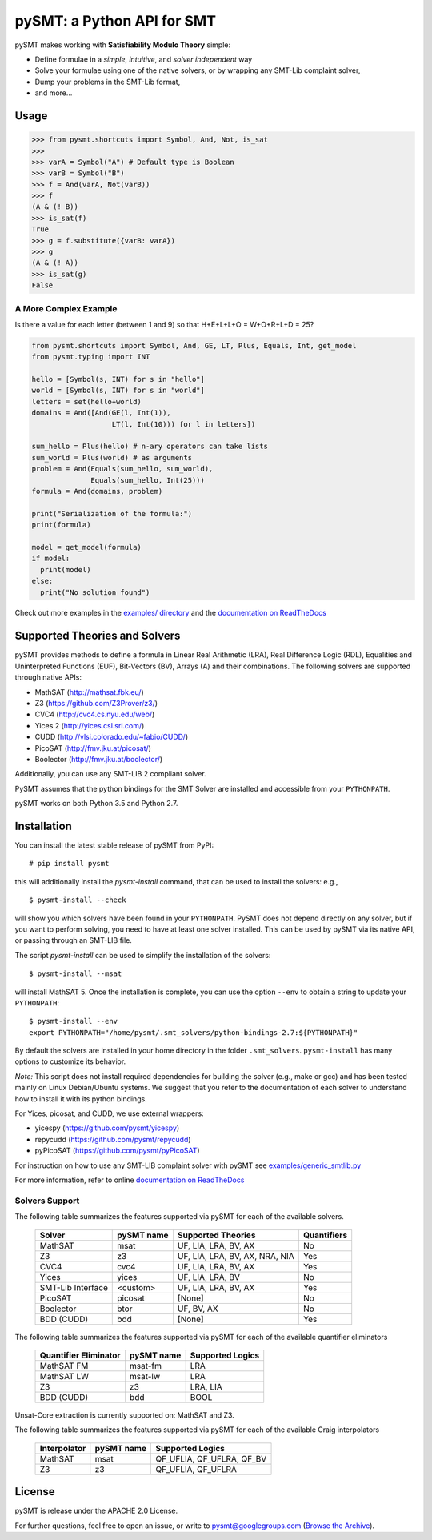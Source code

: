 ===========================
pySMT: a Python API for SMT
===========================

.. image:: https://travis-ci.org/pysmt/pysmt.svg?branch=master
           :target: https://travis-ci.org/pysmt/pysmt
           :alt: Build Status

.. image:: https://coveralls.io/repos/github/pysmt/pysmt/badge.svg
           :target: https://coveralls.io/github/pysmt/pysmt
           :alt: Coverage

.. image:: https://readthedocs.org/projects/pysmt/badge/?version=latest
           :target: https://pysmt.readthedocs.io/en/latest/
           :alt: Documentation Status

.. image:: https://img.shields.io/pypi/v/pysmt.svg
           :target: https://pypi.python.org/pypi/pySMT/
           :alt: Latest PyPI version

.. image:: https://img.shields.io/pypi/l/pysmt.svg
           :target: /LICENSE
           :alt: Apache License
.. image:: https://img.shields.io/badge/Browse%20the%20Archive-Google%20groups-orange.svg
           :target: https://groups.google.com/d/forum/pysmt
           :alt: Google groups


pySMT makes working with **Satisfiability Modulo Theory** simple:

* Define formulae in a *simple*, *intuitive*, and *solver independent* way
* Solve your formulae using one of the native solvers, or by wrapping
  any SMT-Lib complaint solver,
* Dump your problems in the SMT-Lib format,
* and more...

.. image:: https://cdn.rawgit.com/pysmt/pysmt/master/docs/architecture.svg
           :alt: PySMT Architecture Overview

Usage
=====

.. code:: python

   >>> from pysmt.shortcuts import Symbol, And, Not, is_sat
   >>>
   >>> varA = Symbol("A") # Default type is Boolean
   >>> varB = Symbol("B")
   >>> f = And(varA, Not(varB))
   >>> f
   (A & (! B))
   >>> is_sat(f)
   True
   >>> g = f.substitute({varB: varA})
   >>> g
   (A & (! A))
   >>> is_sat(g)
   False


A More Complex Example
----------------------

Is there a value for each letter (between 1 and 9) so that H+E+L+L+O = W+O+R+L+D = 25?

.. code:: python

  from pysmt.shortcuts import Symbol, And, GE, LT, Plus, Equals, Int, get_model
  from pysmt.typing import INT

  hello = [Symbol(s, INT) for s in "hello"]
  world = [Symbol(s, INT) for s in "world"]
  letters = set(hello+world)
  domains = And([And(GE(l, Int(1)),
                     LT(l, Int(10))) for l in letters])

  sum_hello = Plus(hello) # n-ary operators can take lists
  sum_world = Plus(world) # as arguments
  problem = And(Equals(sum_hello, sum_world),
                Equals(sum_hello, Int(25)))
  formula = And(domains, problem)

  print("Serialization of the formula:")
  print(formula)

  model = get_model(formula)
  if model:
    print(model)
  else:
    print("No solution found")

Check out more examples in the `examples/ directory
</examples>`_ and the `documentation on ReadTheDocs <http://pysmt.readthedocs.io>`_

Supported Theories and Solvers
==============================

pySMT provides methods to define a formula in Linear Real Arithmetic
(LRA), Real Difference Logic (RDL), Equalities and Uninterpreted
Functions (EUF), Bit-Vectors (BV), Arrays (A) and their
combinations. The following solvers are supported through native APIs:

* MathSAT (http://mathsat.fbk.eu/)
* Z3 (https://github.com/Z3Prover/z3/)
* CVC4 (http://cvc4.cs.nyu.edu/web/)
* Yices 2 (http://yices.csl.sri.com/)
* CUDD (http://vlsi.colorado.edu/~fabio/CUDD/)
* PicoSAT (http://fmv.jku.at/picosat/)
* Boolector (http://fmv.jku.at/boolector/)

Additionally, you can use any SMT-LIB 2 compliant solver.

PySMT assumes that the python bindings for the SMT Solver are
installed and accessible from your ``PYTHONPATH``.

pySMT works on both Python 3.5 and Python 2.7.

Installation
============
You can install the latest stable release of pySMT from PyPI::

  # pip install pysmt

this will additionally install the *pysmt-install* command, that can
be used to install the solvers: e.g., ::

  $ pysmt-install --check

will show you which solvers have been found in your ``PYTHONPATH``.
PySMT does not depend directly on any solver, but if you want to
perform solving, you need to have at least one solver installed. This
can be used by pySMT via its native API, or passing through an SMT-LIB
file.

The script *pysmt-install* can be used to simplify the installation of the solvers::

 $ pysmt-install --msat

will install MathSAT 5. Once the installation is complete, you
can use the option ``--env`` to obtain a string to update your
``PYTHONPATH``::

  $ pysmt-install --env
  export PYTHONPATH="/home/pysmt/.smt_solvers/python-bindings-2.7:${PYTHONPATH}"

By default the solvers are installed in your home directory in the
folder ``.smt_solvers``. ``pysmt-install`` has many options to
customize its behavior.

*Note:* This script does not install required
dependencies for building the solver (e.g., make or gcc) and has been
tested mainly on Linux Debian/Ubuntu systems. We suggest that you
refer to the documentation of each solver to understand how to install
it with its python bindings. 

For Yices, picosat, and CUDD, we use external wrappers:

- yicespy (https://github.com/pysmt/yicespy)
- repycudd (https://github.com/pysmt/repycudd)
- pyPicoSAT (https://github.com/pysmt/pyPicoSAT)

For instruction on how to use any SMT-LIB complaint solver with pySMT
see `examples/generic_smtlib.py </examples/generic_smtlib.py>`_

For more information, refer to online `documentation on ReadTheDocs <http://pysmt.readthedocs.io>`_

Solvers Support
---------------

The following table summarizes the features supported via pySMT for
each of the available solvers.

 +------------------+------------+--------------------------------+------------+
 | Solver           | pySMT name |  Supported Theories            | Quantifiers|
 +==================+============+================================+============+
 | MathSAT          |   msat     | UF, LIA, LRA, BV, AX           |  No        |
 +------------------+------------+--------------------------------+------------+
 | Z3               |   z3       | UF, LIA, LRA, BV, AX, NRA, NIA |  Yes       |
 +------------------+------------+--------------------------------+------------+
 | CVC4             |   cvc4     | UF, LIA, LRA, BV, AX           |  Yes       |
 +------------------+------------+--------------------------------+------------+
 | Yices            |   yices    | UF, LIA, LRA, BV               |  No        |
 +------------------+------------+--------------------------------+------------+
 | SMT-Lib Interface|   <custom> | UF, LIA, LRA, BV, AX           |  Yes       |
 +------------------+------------+--------------------------------+------------+
 | PicoSAT          |   picosat  | [None]                         |  No        |
 +------------------+------------+--------------------------------+------------+
 | Boolector        |   btor     | UF, BV, AX                     |  No        |
 +------------------+------------+--------------------------------+------------+
 | BDD (CUDD)       |   bdd      | [None]                         |  Yes       |
 +------------------+------------+--------------------------------+------------+


The following table summarizes the features supported via pySMT for
each of the available quantifier eliminators

  =====================   ==========   ================
  Quantifier Eliminator   pySMT name   Supported Logics
  =====================   ==========   ================
  MathSAT FM              msat-fm      LRA
  MathSAT LW              msat-lw      LRA
  Z3                      z3           LRA, LIA
  BDD (CUDD)              bdd          BOOL
  =====================   ==========   ================

Unsat-Core extraction is currently supported on: MathSAT and Z3.

The following table summarizes the features supported via pySMT for each of the available Craig interpolators

  ============   ==========   =========================
  Interpolator   pySMT name   Supported Logics
  ============   ==========   =========================
  MathSAT        msat         QF_UFLIA, QF_UFLRA, QF_BV
  Z3             z3           QF_UFLIA, QF_UFLRA
  ============   ==========   =========================

License
=======

pySMT is release under the APACHE 2.0 License.

For further questions, feel free to open an issue, or write to
pysmt@googlegroups.com (`Browse the Archive <https://groups.google.com/d/forum/pysmt>`_).


